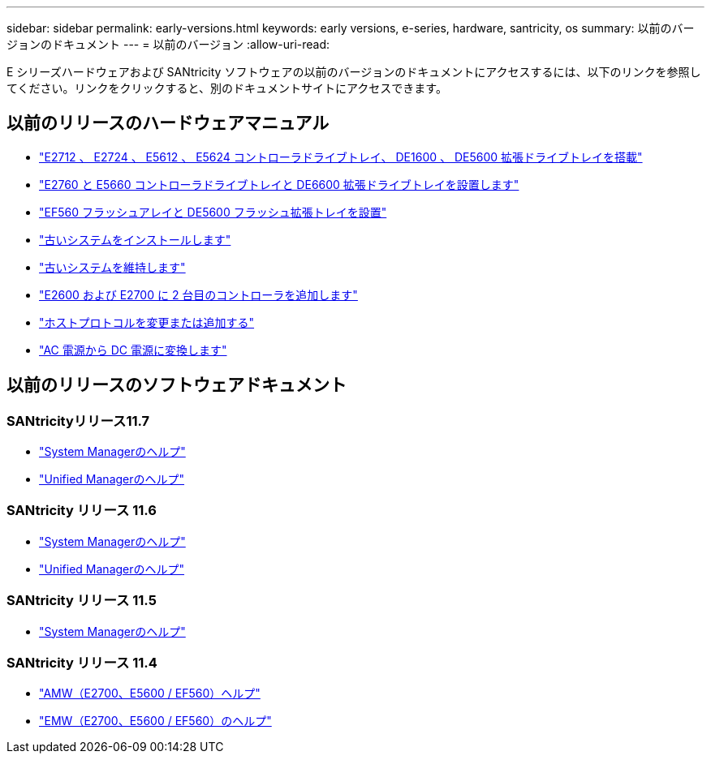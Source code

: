 ---
sidebar: sidebar 
permalink: early-versions.html 
keywords: early versions, e-series, hardware, santricity, os 
summary: 以前のバージョンのドキュメント 
---
= 以前のバージョン
:allow-uri-read: 


[role="lead"]
E シリーズハードウェアおよび SANtricity ソフトウェアの以前のバージョンのドキュメントにアクセスするには、以下のリンクを参照してください。リンクをクリックすると、別のドキュメントサイトにアクセスできます。



== 以前のリリースのハードウェアマニュアル

* https://library.netapp.com/ecm/ecm_download_file/ECMLP2484026["E2712 、 E2724 、 E5612 、 E5624 コントローラドライブトレイ、 DE1600 、 DE5600 拡張ドライブトレイを搭載"^]
* https://library.netapp.com/ecm/ecm_download_file/ECMLP2484072["E2760 と E5660 コントローラドライブトレイと DE6600 拡張ドライブトレイを設置します"^]
* https://library.netapp.com/ecm/ecm_download_file/ECMLP2484108["EF560 フラッシュアレイと DE5600 フラッシュ拡張トレイを設置"^]
* https://mysupport.netapp.com/info/web/ECMP11392380.html["古いシステムをインストールします"^]
* https://mysupport.netapp.com/info/web/ECMP11751516.html["古いシステムを維持します"^]
* https://mysupport.netapp.com/ecm/ecm_download_file/ECMP1394872["E2600 および E2700 に 2 台目のコントローラを追加します"^]
* https://mysupport.netapp.com/info/web/ECMP11750309.html["ホストプロトコルを変更または追加する"^]
* https://mysupport.netapp.com/ecm/ecm_download_file/ECMP1656638["AC 電源から DC 電源に変換します"^]




== 以前のリリースのソフトウェアドキュメント



=== SANtricityリリース11.7

* https://docs.netapp.com/us-en/e-series-santricity-117/index.html["System Managerのヘルプ"^]
* https://docs.netapp.com/us-en/e-series-santricity-117/index.html["Unified Managerのヘルプ"^]




=== SANtricity リリース 11.6

* https://docs.netapp.com/us-en/e-series-santricity-116/index.html["System Managerのヘルプ"^]
* https://docs.netapp.com/us-en/e-series-santricity-116/index.html["Unified Managerのヘルプ"^]




=== SANtricity リリース 11.5

* https://docs.netapp.com/us-en/e-series-santricity-115/index.html["System Managerのヘルプ"^]




=== SANtricity リリース 11.4

* https://mysupport.netapp.com/ecm/ecm_get_file/ECMLP2862590["AMW（E2700、E5600 / EF560）ヘルプ"^]
* https://mysupport.netapp.com/ecm/ecm_get_file/ECMLP2862588["EMW（E2700、E5600 / EF560）のヘルプ"^]

